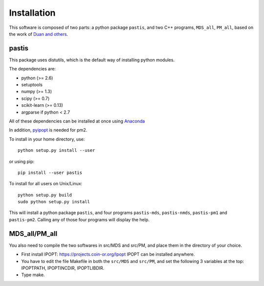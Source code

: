 ================================================================================
Installation
================================================================================

This software is composed of two parts: a python package ``pastis``, and two
C++ programs, ``MDS_all``, ``PM_all``, based on the work of `Duan and others
<http://noble.gs.washington.edu/proj/yeast-architecture/>`_.

pastis
=====

This package uses distutils, which is the default way of installing
python modules.

The dependencies are:

- python (>= 2.6)
- setuptools
- numpy (>= 1.3)
- scipy (>= 0.7)
- scikit-learn (>= 0.13)
- argparse if python < 2.7

All of these dependencies can be installed at once using `Anaconda
<http://docs.continuum.io/anaconda/install.html>`_

In addition, `pyipopt <https://github.com/xuy/pyipopt>`_ is needed for pm2.

To install in your home directory, use::

    python setup.py install --user

or using pip::

    pip install --user pastis

To install for all users on Unix/Linux::

    python setup.py build
    sudo python setup.py install

This will install a python package ``pastis``, and four programs ``pastis-mds``,
``pastis-nmds``, ``pastis-pm1`` and ``pastis-pm2``. Calling any of those four
programs will display the help.


MDS_all/PM_all
==============

You also need to compile the two softwares in src/MDS and src/PM, and place
them in the directory of your choice.

- First install IPOPT: https://projects.coin-or.org/Ipopt IPOPT can be
  installed anywhere.
- You have to edit the file Makefile in both the ``src/MDS`` and ``src/PM``,
  and set the following 3 variables at the top: IPOPTPATH, IPOPTINCDIR,
  IPOPTLIBDIR.
- Type make.
